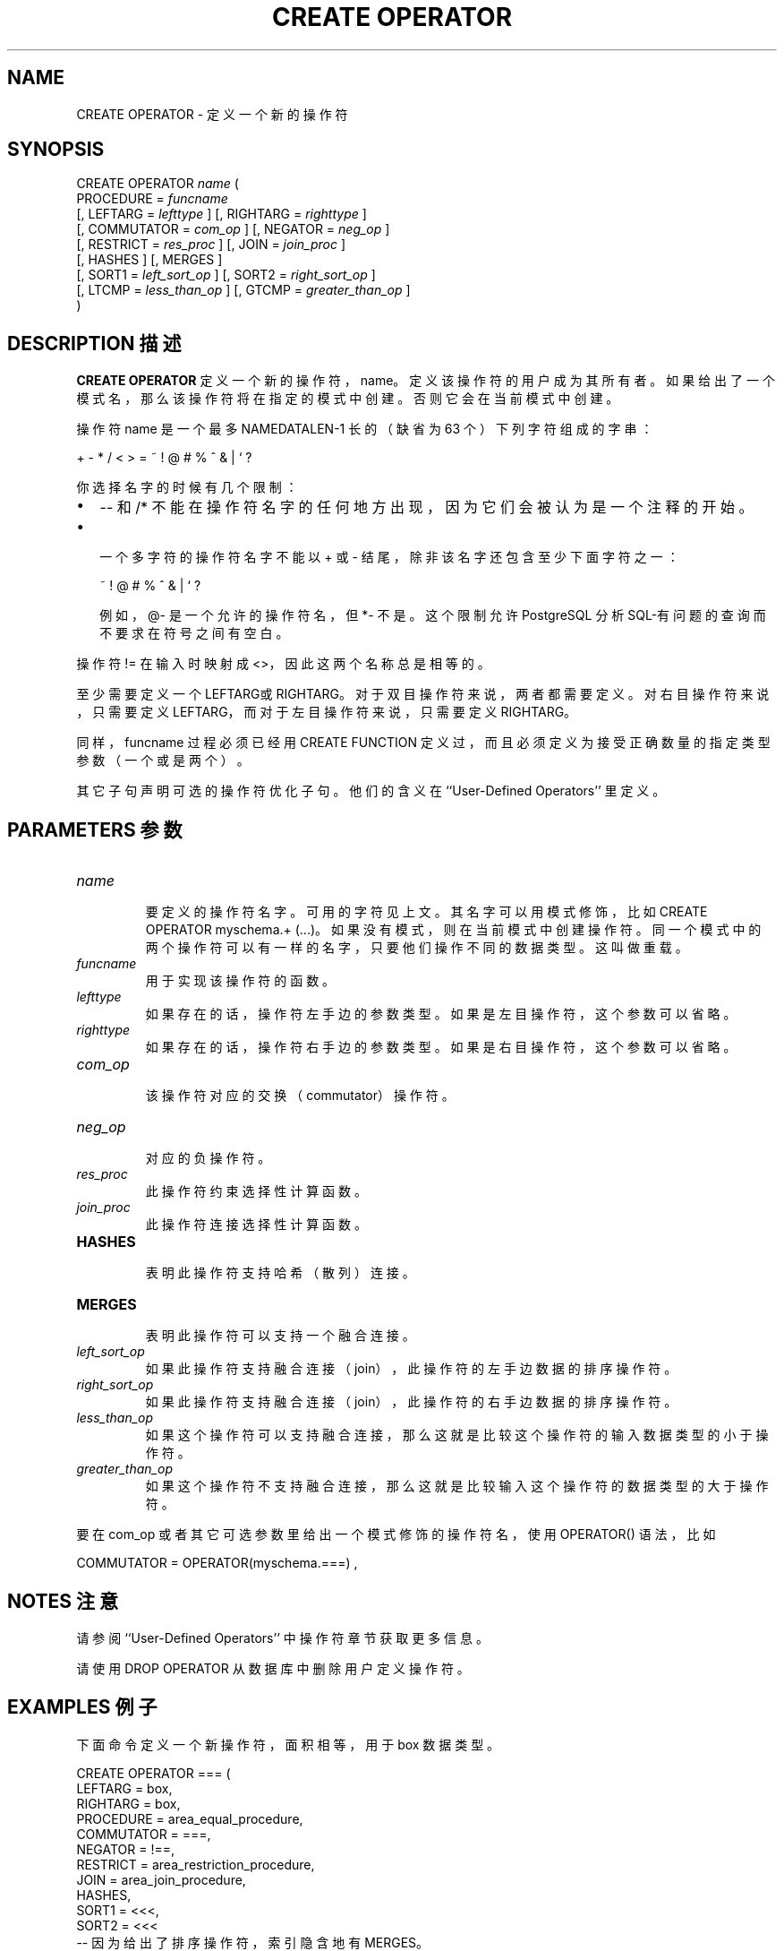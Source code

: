 .\" auto-generated by docbook2man-spec $Revision: 1.1 $
.TH "CREATE OPERATOR" "7" "2003-11-02" "SQL - Language Statements" "SQL Commands"
.SH NAME
CREATE OPERATOR \- 定义一个新的操作符

.SH SYNOPSIS
.sp
.nf
CREATE OPERATOR \fIname\fR (
    PROCEDURE = \fIfuncname\fR
    [, LEFTARG = \fIlefttype\fR ] [, RIGHTARG = \fIrighttype\fR ]
    [, COMMUTATOR = \fIcom_op\fR ] [, NEGATOR = \fIneg_op\fR ]
    [, RESTRICT = \fIres_proc\fR ] [, JOIN = \fIjoin_proc\fR ]
    [, HASHES ] [, MERGES ]
    [, SORT1 = \fIleft_sort_op\fR ] [, SORT2 = \fIright_sort_op\fR ]
    [, LTCMP = \fIless_than_op\fR ] [, GTCMP = \fIgreater_than_op\fR ]
)
.sp
.fi
.SH "DESCRIPTION 描述"
.PP
\fBCREATE OPERATOR\fR 定义一个新的操作符， name。 定义该操作符的用户成为其所有者。如果给出了一个模式名，那么该操作符将在指定的模式中创建。 否则它会在当前模式中创建。
.PP
 操作符 name  是一个最多NAMEDATALEN-1 长的（缺省为 63 个）下列字符组成的字串：
.sp
.nf
+ - * / < > = ~ ! @ # % ^ & | ` ?
.sp
.fi
 你选择名字的时候有几个限制：
.TP 0.2i
\(bu
-- 和 /* 不能在操作符名字的任何地方出现， 因为它们会被认为是一个注释的开始。
.TP 0.2i
\(bu
 一个多字符的操作符名字不能以 + 或 - 结尾， 除非该名字还包含至少下面字符之一：
.sp
.nf
~ ! @ # % ^ & | ` ?
.sp
.fi
 例如， @- 是一个允许的操作符名， 但 *- 不是。 这个限制允许 PostgreSQL  分析 SQL-有问题的查询而不要求在符号之间有空白。
.PP
.PP
 操作符 != 在输入时映射成 <>， 因此这两个名称总是相等的。
.PP
 至少需要定义一个LEFTARG或RIGHTARG。 对于双目操作符来说，两者都需要定义。 对右目操作符来说，只需要定义LEFTARG， 而对于左目操作符来说，只需要定义RIGHTARG。
.PP
 同样，funcname 过程必须已经用 CREATE FUNCTION 定义过， 而且必须定义为接受正确数量的指定类型参数（一个或是两个）。
.PP
 其它子句声明可选的操作符优化子句。他们的含义在 ``User-Defined Operators'' 里定义。
.SH "PARAMETERS 参数"
.TP
\fB\fIname\fB\fR
 要定义的操作符名字。可用的字符见上文。 其名字可以用模式修饰，比如 CREATE OPERATOR myschema.+ (...)。 如果没有模式，则在当前模式中创建操作符。同一个模式中的两个操作符可以有一样的名字，只要他们操作不同的数据类型。这叫做 重载。
.TP
\fB\fIfuncname\fB\fR
 用于实现该操作符的函数。
.TP
\fB\fIlefttype\fB\fR
 如果存在的话，操作符左手边的参数类型。 如果是左目操作符，这个参数可以省略。
.TP
\fB\fIrighttype\fB\fR
 如果存在的话，操作符右手边的参数类型。 如果是右目操作符，这个参数可以省略。
.TP
\fB\fIcom_op\fB\fR
 该操作符对应的交换（commutator）操作符。
.TP
\fB\fIneg_op\fB\fR
 对应的负操作符。
.TP
\fB\fIres_proc\fB\fR
 此操作符约束选择性计算函数。
.TP
\fB\fIjoin_proc\fB\fR
 此操作符连接选择性计算函数。
.TP
\fBHASHES\fR
 表明此操作符支持哈希（散列）连接。
.TP
\fBMERGES\fR
 表明此操作符可以支持一个融合连接。
.TP
\fB\fIleft_sort_op\fB\fR
 如果此操作符支持融合连接（join），此操作符的左手边数据的排序操作符。
.TP
\fB\fIright_sort_op\fB\fR
 如果此操作符支持融合连接（join），此操作符的右手边数据的排序操作符。
.TP
\fB\fIless_than_op\fB\fR
 如果这个操作符可以支持融合连接，那么这就是比较这个操作符的输入数据类型的小于操作符。
.TP
\fB\fIgreater_than_op\fB\fR
 如果这个操作符不支持融合连接，那么这就是比较输入这个操作符的数据类型的大于操作符。
.PP
 要在 com_op 或者其它可选参数里给出一个模式修饰的操作符名，使用 OPERATOR()  语法，比如
.sp
.nf
COMMUTATOR = OPERATOR(myschema.===) ,
.sp
.fi
.PP
.SH "NOTES 注意"
.PP
 请参阅 ``User-Defined Operators'' 中操作符章节获取更多信息。
.PP
 请使用 DROP OPERATOR 从数据库中删除用户定义操作符。
.SH "EXAMPLES 例子"
.PP
 下面命令定义一个新操作符，面积相等，用于 box 数据类型。
.sp
.nf
CREATE OPERATOR === (
    LEFTARG = box,
    RIGHTARG = box,
    PROCEDURE = area_equal_procedure,
    COMMUTATOR = ===,
    NEGATOR = !==,
    RESTRICT = area_restriction_procedure,
    JOIN = area_join_procedure,
    HASHES,
    SORT1 = <<<,
    SORT2 = <<<
    -- 因为给出了排序操作符，索引隐含地有 MERGES。
    -- LTCMP 和 GTCMP 分别假设是 < 和 >
);
.sp
.fi
.SH "COMPATIBILITY 兼容性"
.PP
\fBCREATE OPERATOR\fR 是 PostgreSQL 扩展。 在SQL标准中没有 CREATE OPERATOR  语句。
.SH "译者"
.B Postgresql 中文网站
.B 何伟平 <laser@pgsqldb.org>
